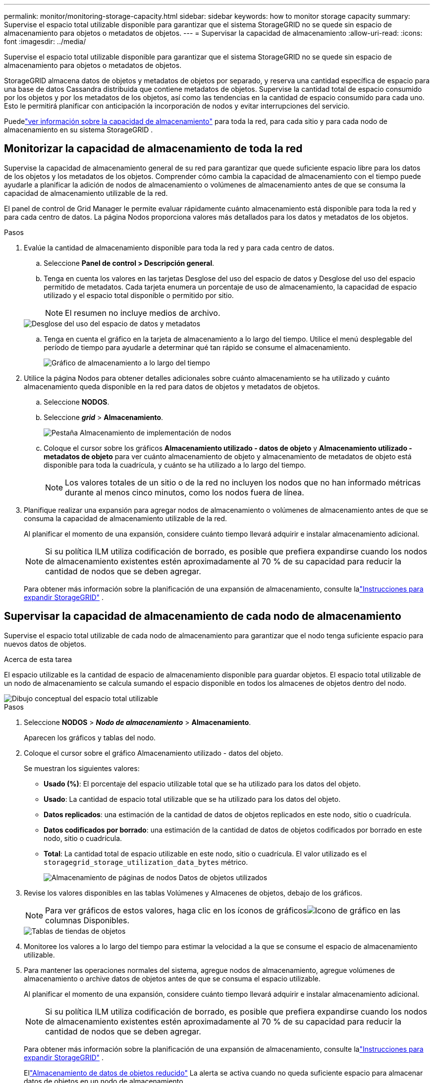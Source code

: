 ---
permalink: monitor/monitoring-storage-capacity.html 
sidebar: sidebar 
keywords: how to monitor storage capacity 
summary: Supervise el espacio total utilizable disponible para garantizar que el sistema StorageGRID no se quede sin espacio de almacenamiento para objetos o metadatos de objetos. 
---
= Supervisar la capacidad de almacenamiento
:allow-uri-read: 
:icons: font
:imagesdir: ../media/


[role="lead"]
Supervise el espacio total utilizable disponible para garantizar que el sistema StorageGRID no se quede sin espacio de almacenamiento para objetos o metadatos de objetos.

StorageGRID almacena datos de objetos y metadatos de objetos por separado, y reserva una cantidad específica de espacio para una base de datos Cassandra distribuida que contiene metadatos de objetos.  Supervise la cantidad total de espacio consumido por los objetos y por los metadatos de los objetos, así como las tendencias en la cantidad de espacio consumido para cada uno.  Esto le permitirá planificar con anticipación la incorporación de nodos y evitar interrupciones del servicio.

Puedelink:viewing-storage-tab.html["ver información sobre la capacidad de almacenamiento"] para toda la red, para cada sitio y para cada nodo de almacenamiento en su sistema StorageGRID .



== Monitorizar la capacidad de almacenamiento de toda la red

Supervise la capacidad de almacenamiento general de su red para garantizar que quede suficiente espacio libre para los datos de los objetos y los metadatos de los objetos.  Comprender cómo cambia la capacidad de almacenamiento con el tiempo puede ayudarle a planificar la adición de nodos de almacenamiento o volúmenes de almacenamiento antes de que se consuma la capacidad de almacenamiento utilizable de la red.

El panel de control de Grid Manager le permite evaluar rápidamente cuánto almacenamiento está disponible para toda la red y para cada centro de datos.  La página Nodos proporciona valores más detallados para los datos y metadatos de los objetos.

.Pasos
. Evalúe la cantidad de almacenamiento disponible para toda la red y para cada centro de datos.
+
.. Seleccione *Panel de control > Descripción general*.
.. Tenga en cuenta los valores en las tarjetas Desglose del uso del espacio de datos y Desglose del uso del espacio permitido de metadatos.  Cada tarjeta enumera un porcentaje de uso de almacenamiento, la capacidad de espacio utilizado y el espacio total disponible o permitido por sitio.
+

NOTE: El resumen no incluye medios de archivo.

+
image::../media/dashboard_data_and_metadata_space_usage_breakdown.png[Desglose del uso del espacio de datos y metadatos]

.. Tenga en cuenta el gráfico en la tarjeta de almacenamiento a lo largo del tiempo.  Utilice el menú desplegable del período de tiempo para ayudarle a determinar qué tan rápido se consume el almacenamiento.
+
image::../media/dashboard_storage_over_time.png[Gráfico de almacenamiento a lo largo del tiempo]



. Utilice la página Nodos para obtener detalles adicionales sobre cuánto almacenamiento se ha utilizado y cuánto almacenamiento queda disponible en la red para datos de objetos y metadatos de objetos.
+
.. Seleccione *NODOS*.
.. Seleccione *_grid_* > *Almacenamiento*.
+
image::../media/nodes_deployment_storage_tab.png[Pestaña Almacenamiento de implementación de nodos]

.. Coloque el cursor sobre los gráficos *Almacenamiento utilizado - datos de objeto* y *Almacenamiento utilizado - metadatos de objeto* para ver cuánto almacenamiento de objeto y almacenamiento de metadatos de objeto está disponible para toda la cuadrícula, y cuánto se ha utilizado a lo largo del tiempo.
+

NOTE: Los valores totales de un sitio o de la red no incluyen los nodos que no han informado métricas durante al menos cinco minutos, como los nodos fuera de línea.



. Planifique realizar una expansión para agregar nodos de almacenamiento o volúmenes de almacenamiento antes de que se consuma la capacidad de almacenamiento utilizable de la red.
+
Al planificar el momento de una expansión, considere cuánto tiempo llevará adquirir e instalar almacenamiento adicional.

+

NOTE: Si su política ILM utiliza codificación de borrado, es posible que prefiera expandirse cuando los nodos de almacenamiento existentes estén aproximadamente al 70 % de su capacidad para reducir la cantidad de nodos que se deben agregar.

+
Para obtener más información sobre la planificación de una expansión de almacenamiento, consulte lalink:../expand/index.html["Instrucciones para expandir StorageGRID"] .





== Supervisar la capacidad de almacenamiento de cada nodo de almacenamiento

Supervise el espacio total utilizable de cada nodo de almacenamiento para garantizar que el nodo tenga suficiente espacio para nuevos datos de objetos.

.Acerca de esta tarea
El espacio utilizable es la cantidad de espacio de almacenamiento disponible para guardar objetos.  El espacio total utilizable de un nodo de almacenamiento se calcula sumando el espacio disponible en todos los almacenes de objetos dentro del nodo.

image::../media/calculating_watermarks.gif[Dibujo conceptual del espacio total utilizable]

.Pasos
. Seleccione *NODOS* > *_Nodo de almacenamiento_* > *Almacenamiento*.
+
Aparecen los gráficos y tablas del nodo.

. Coloque el cursor sobre el gráfico Almacenamiento utilizado - datos del objeto.
+
Se muestran los siguientes valores:

+
** *Usado (%)*: El porcentaje del espacio utilizable total que se ha utilizado para los datos del objeto.
** *Usado*: La cantidad de espacio total utilizable que se ha utilizado para los datos del objeto.
** *Datos replicados*: una estimación de la cantidad de datos de objetos replicados en este nodo, sitio o cuadrícula.
** *Datos codificados por borrado*: una estimación de la cantidad de datos de objetos codificados por borrado en este nodo, sitio o cuadrícula.
** *Total*: La cantidad total de espacio utilizable en este nodo, sitio o cuadrícula.  El valor utilizado es el `storagegrid_storage_utilization_data_bytes` métrico.
+
image::../media/nodes_page_storage_used_object_data.png[Almacenamiento de páginas de nodos Datos de objetos utilizados]



. Revise los valores disponibles en las tablas Volúmenes y Almacenes de objetos, debajo de los gráficos.
+

NOTE: Para ver gráficos de estos valores, haga clic en los íconos de gráficosimage:../media/icon_chart_new_for_11_5.png["Icono de gráfico"] en las columnas Disponibles.

+
image::../media/nodes_page_storage_tables.png[Tablas de tiendas de objetos]

. Monitoree los valores a lo largo del tiempo para estimar la velocidad a la que se consume el espacio de almacenamiento utilizable.
. Para mantener las operaciones normales del sistema, agregue nodos de almacenamiento, agregue volúmenes de almacenamiento o archive datos de objetos antes de que se consuma el espacio utilizable.
+
Al planificar el momento de una expansión, considere cuánto tiempo llevará adquirir e instalar almacenamiento adicional.

+

NOTE: Si su política ILM utiliza codificación de borrado, es posible que prefiera expandirse cuando los nodos de almacenamiento existentes estén aproximadamente al 70 % de su capacidad para reducir la cantidad de nodos que se deben agregar.

+
Para obtener más información sobre la planificación de una expansión de almacenamiento, consulte lalink:../expand/index.html["Instrucciones para expandir StorageGRID"] .

+
Ellink:../troubleshoot/troubleshooting-low-object-data-storage-alert.html["Almacenamiento de datos de objetos reducido"] La alerta se activa cuando no queda suficiente espacio para almacenar datos de objetos en un nodo de almacenamiento.





== Supervisar la capacidad de metadatos de objetos para cada nodo de almacenamiento

Supervise el uso de metadatos para cada nodo de almacenamiento para garantizar que haya suficiente espacio disponible para las operaciones esenciales de la base de datos.  Debe agregar nuevos nodos de almacenamiento en cada sitio antes de que los metadatos del objeto excedan el 100 % del espacio de metadatos permitido.

.Acerca de esta tarea
StorageGRID mantiene tres copias de metadatos de objetos en cada sitio para proporcionar redundancia y proteger los metadatos de objetos contra pérdidas.  Las tres copias se distribuyen uniformemente entre todos los nodos de almacenamiento en cada sitio utilizando el espacio reservado para metadatos en el volumen de almacenamiento 0 de cada nodo de almacenamiento.

En algunos casos, la capacidad de metadatos de objetos de la red podría consumirse más rápido que su capacidad de almacenamiento de objetos.  Por ejemplo, si normalmente ingieres grandes cantidades de objetos pequeños, es posible que necesites agregar nodos de almacenamiento para aumentar la capacidad de metadatos incluso aunque todavía quede suficiente capacidad de almacenamiento de objetos.

Algunos de los factores que pueden aumentar el uso de metadatos incluyen el tamaño y la cantidad de metadatos y etiquetas del usuario, la cantidad total de partes en una carga multiparte y la frecuencia de los cambios en las ubicaciones de almacenamiento de ILM.

.Pasos
. Seleccione *NODOS* > *_Nodo de almacenamiento_* > *Almacenamiento*.
. Coloque el cursor sobre el gráfico de metadatos del objeto Almacenamiento utilizado para ver los valores de un tiempo específico.
+
image::../media/storage_used_object_metadata.png[Almacenamiento utilizado: metadatos de objetos]

+
Usado (%):: El porcentaje del espacio de metadatos permitido que se ha utilizado en este nodo de almacenamiento.
+
--
Métricas de Prometeo: `storagegrid_storage_utilization_metadata_bytes` y `storagegrid_storage_utilization_metadata_allowed_bytes`

--
Usado:: Los bytes del espacio de metadatos permitido que se han utilizado en este nodo de almacenamiento.
+
--
Métrica de Prometeo: `storagegrid_storage_utilization_metadata_bytes`

--
Permitido:: El espacio permitido para los metadatos de objetos en este nodo de almacenamiento.  Para saber cómo se determina este valor para cada nodo de almacenamiento, consulte lalink:../admin/managing-object-metadata-storage.html#allowed-metadata-space["Descripción completa del espacio de metadatos permitido"] .
+
--
Métrica de Prometeo: `storagegrid_storage_utilization_metadata_allowed_bytes`

--
Reservado actual:: El espacio real reservado para metadatos en este nodo de almacenamiento.  Incluye el espacio permitido y el espacio requerido para operaciones de metadatos esenciales.  Para saber cómo se calcula este valor para cada nodo de almacenamiento, consulte lalink:../admin/managing-object-metadata-storage.html#actual-reserved-space-for-metadata["Descripción completa del espacio reservado real para metadatos"] .
+
--
_La métrica Prometheus se agregará en una versión futura._

--


+

NOTE: Los valores totales de un sitio o de la red no incluyen los nodos que no han informado métricas durante al menos cinco minutos, como los nodos fuera de línea.

. Si el valor *Usado (%)* es 70% o superior, expanda su sistema StorageGRID agregando nodos de almacenamiento a cada sitio.
+

CAUTION: La alerta *Almacenamiento de metadatos bajo* se activa cuando el valor *Usado (%)* alcanza ciertos umbrales.  Pueden producirse resultados no deseados si los metadatos del objeto utilizan más del 100% del espacio permitido.

+
Cuando agrega nuevos nodos, el sistema reequilibra automáticamente los metadatos de los objetos en todos los nodos de almacenamiento dentro del sitio. Ver ellink:../expand/index.html["Instrucciones para expandir un sistema StorageGRID"] .





== Monitorear las previsiones de uso del espacio

Monitoree los pronósticos de uso del espacio para los datos de usuario y metadatos para estimar cuándo los necesitará.link:../expand/index.html["expandir una cuadrícula"] .

Si observa que la tasa de consumo cambia con el tiempo, seleccione un rango más corto en el menú desplegable *Promedio sobre* para reflejar solo los patrones de ingesta más recientes.  Si observa patrones estacionales, seleccione un rango más largo.

Si tiene una nueva instalación de StorageGRID , permita que los datos y metadatos se acumulen antes de evaluar los pronósticos de uso del espacio.

.Pasos
. En el panel de control, seleccione *Almacenamiento*.
. Vea las tarjetas del panel, el pronóstico del uso de datos por grupo de almacenamiento y el pronóstico del uso de metadatos por sitio.
. Utilice estos valores para estimar cuándo necesitará agregar nuevos nodos de almacenamiento para el almacenamiento de datos y metadatos.


image::../media/forecast-metadata-usage.png[Pronóstico del uso de metadatos por sitio]

